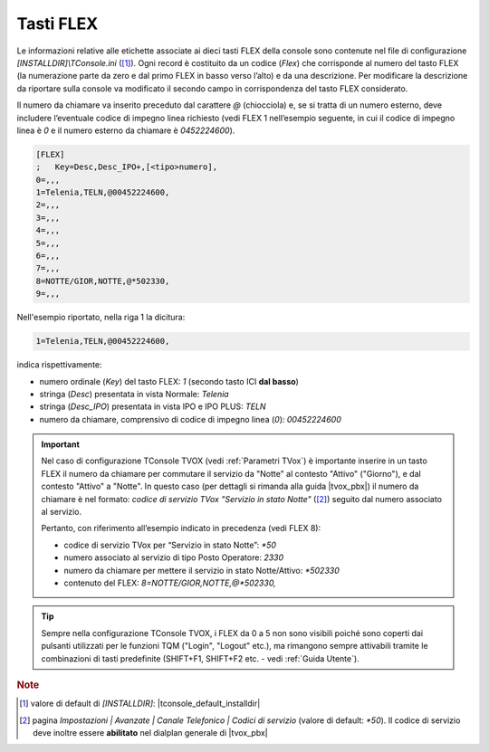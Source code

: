 .. _Tasti FLEX:

==========
Tasti FLEX
==========

Le informazioni relative alle etichette associate ai dieci tasti FLEX della console sono contenute nel file di configurazione *\[INSTALLDIR\]\\TConsole.ini* ([1]_). Ogni record è costituito da un codice (*Flex*) che corrisponde al numero del tasto FLEX (la numerazione parte da zero e dal primo FLEX in basso verso l’alto) e da una descrizione. Per modificare la descrizione da riportare sulla console va modificato il secondo campo in corrispondenza del tasto FLEX considerato.

Il numero da chiamare va inserito preceduto dal carattere *@* (chiocciola) e, se si tratta di un numero esterno, deve includere l’eventuale codice di impegno linea richiesto (vedi FLEX 1 nell’esempio seguente, in cui il codice di impegno linea è *0* e il numero esterno da chiamare è *0452224600*).

.. code-block:: ini

    [FLEX]
    ;	Key=Desc,Desc_IPO+,[<tipo>numero],
    0=,,,
    1=Telenia,TELN,@00452224600,
    2=,,,
    3=,,,
    4=,,,
    5=,,,
    6=,,,
    7=,,,
    8=NOTTE/GIOR,NOTTE,@*502330,
    9=,,,

Nell'esempio riportato, nella riga 1 la dicitura:

.. code-block:: ini

    1=Telenia,TELN,@00452224600,

indica rispettivamente:

- numero ordinale (*Key*) del tasto FLEX: *1* (secondo tasto ICI **dal basso**)
- stringa (*Desc*) presentata in vista Normale: *Telenia*
- stringa (*Desc_IPO*) presentata in vista IPO e IPO PLUS: *TELN*
- numero da chiamare, comprensivo di codice di impegno linea (*0*): *00452224600*

.. important ::
    Nel caso di configurazione TConsole TVOX (vedi :ref:`Parametri TVox`) è importante inserire in un tasto FLEX il numero da chiamare per commutare il servizio da "Notte" al contesto "Attivo" ("Giorno"), e dal contesto "Attivo" a "Notte". In questo caso (per dettagli si rimanda alla guida |tvox_pbx|) il numero da chiamare è nel formato: *codice di servizio TVox "Servizio in stato Notte"* ([2]_) seguito dal numero associato al servizio.

    Pertanto, con riferimento all’esempio indicato in precedenza (vedi FLEX 8):

    - codice di servizio TVox per “Servizio in stato Notte”: *\ *50*
    - numero associato al servizio di tipo Posto Operatore: *2330*
    - numero da chiamare per mettere il servizio in stato Notte/Attivo: *\ *502330*
    - contenuto del FLEX: *8=NOTTE/GIOR,NOTTE,@*502330,*

.. tip ::
    Sempre nella configurazione TConsole TVOX, i FLEX da 0 a 5 non sono visibili poiché sono coperti dai pulsanti utilizzati per le funzioni TQM ("Login", "Logout" etc.), ma rimangono sempre attivabili tramite le combinazioni di tasti predefinite (SHIFT+F1, SHIFT+F2 etc. - vedi :ref:`Guida Utente`).

.. rubric:: Note

.. [1] valore di default di *\[INSTALLDIR\]*: |tconsole_default_installdir|

.. [2] pagina *Impostazioni | Avanzate | Canale Telefonico | Codici di servizio* (valore di default: *\*50*). Il codice di servizio deve inoltre essere **abilitato** nel dialplan generale di |tvox_pbx|